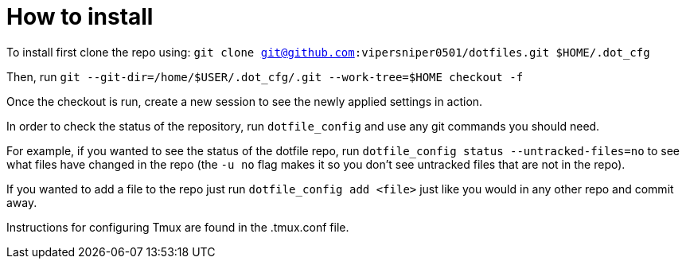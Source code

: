 = How to install

To install first clone the repo using: `git clone git@github.com:vipersniper0501/dotfiles.git $HOME/.dot_cfg`
 
Then, run `git --git-dir=/home/$USER/.dot_cfg/.git --work-tree=$HOME checkout -f`

Once the checkout is run, create a new session to see the newly applied settings
in action.

In order to check the status of the repository, run `dotfile_config` and use any git
commands you should need.

For example, if you wanted to see the status of the dotfile repo, run 
`dotfile_config status --untracked-files=no` to see what files have changed in 
the repo (the `-u no` flag makes it so you don't see untracked files 
that are not in the repo).

If you wanted to add a file to the repo just run `dotfile_config add <file>` just
like you would in any other repo and commit away.

Instructions for configuring Tmux are found in the .tmux.conf file.
